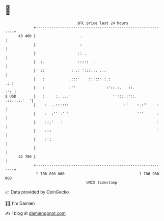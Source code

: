 * 👋

#+begin_example
                                    BTC price last 24 hours                    
                +------------------------------------------------------------+ 
         43 400 |                    .                                       | 
                |                    :                                       | 
                |                   :: .                                     | 
                |  :.               :::::  .                                 | 
                |  ::            : .: ':::.:. ...                            | 
                |   :           .:::'    :::::' :.:                       .: | 
                |   :           :''              :'::.:.   ::.           :': | 
   $ USD        |   :     :. ...'                   '':::.:'::.  .::::.:.'  '| 
                |    :  ..::::::                         :'    :.:''    :    | 
                |    :  :'' :' '                               '''      :    | 
                |    ::.'   :                                           :    | 
                |    :::                                                '    | 
                |    :':                                                     | 
                |                                                            | 
         42 700 |                                                            | 
                +------------------------------------------------------------+ 
                 1 706 890 000                                  1 706 980 000  
                                        UNIX timestamp                         
#+end_example
📈 Data provided by CoinGecko

🧑‍💻 I'm Damien

✍️ I blog at [[https://www.damiengonot.com][damiengonot.com]]
